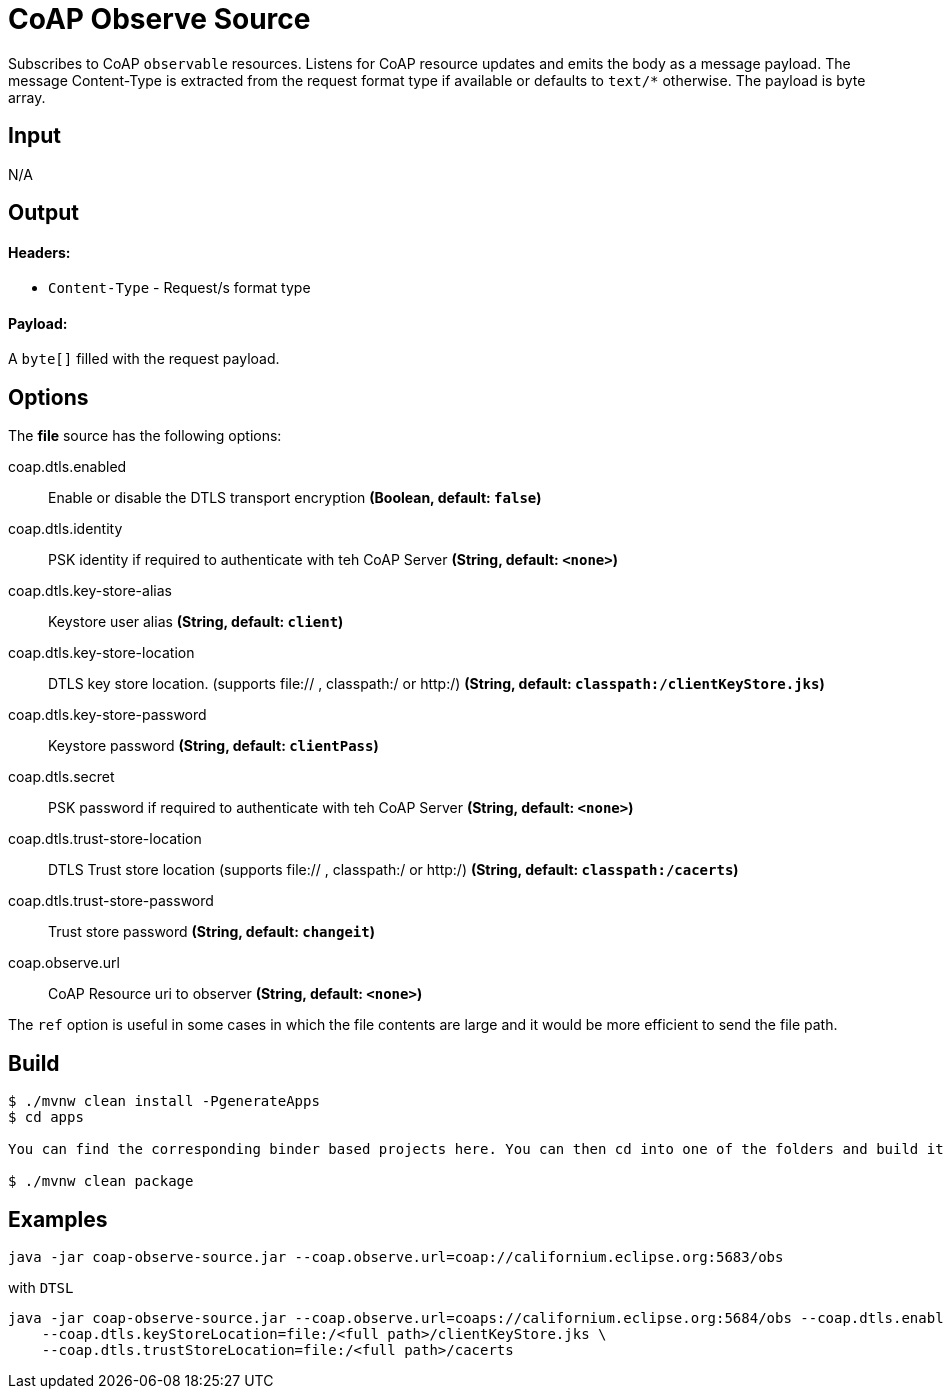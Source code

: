 //tag::ref-doc[]
= CoAP Observe Source

Subscribes to CoAP `observable` resources. Listens for CoAP resource updates and emits the body as a message payload.
The message Content-Type is extracted from the request format type if available or defaults to `text/*` otherwise.
The payload is byte array.

== Input

N/A

== Output

==== Headers:

* `Content-Type` - Request/s format type

==== Payload:

A `byte[]` filled with the request payload.

== Options

The **$$file$$** $$source$$ has the following options:

//tag::configuration-properties[]
$$coap.dtls.enabled$$:: $$Enable or disable the DTLS transport encryption$$ *($$Boolean$$, default: `$$false$$`)*
$$coap.dtls.identity$$:: $$PSK identity if required to authenticate with teh CoAP Server$$ *($$String$$, default: `$$<none>$$`)*
$$coap.dtls.key-store-alias$$:: $$Keystore user alias$$ *($$String$$, default: `$$client$$`)*
$$coap.dtls.key-store-location$$:: $$DTLS key store location. (supports file:// , classpath:/ or http:/)$$ *($$String$$, default: `$$classpath:/clientKeyStore.jks$$`)*
$$coap.dtls.key-store-password$$:: $$Keystore password$$ *($$String$$, default: `$$clientPass$$`)*
$$coap.dtls.secret$$:: $$PSK password if required to authenticate with teh CoAP Server$$ *($$String$$, default: `$$<none>$$`)*
$$coap.dtls.trust-store-location$$:: $$DTLS Trust store location (supports file:// , classpath:/ or http:/)$$ *($$String$$, default: `$$classpath:/cacerts$$`)*
$$coap.dtls.trust-store-password$$:: $$Trust store password$$ *($$String$$, default: `$$changeit$$`)*
$$coap.observe.url$$:: $$CoAP Resource uri to observer$$ *($$String$$, default: `$$<none>$$`)*
//end::configuration-properties[]

The `ref` option is useful in some cases in which the file contents are large and it would be more efficient to send the file path.

== Build

```
$ ./mvnw clean install -PgenerateApps
$ cd apps

You can find the corresponding binder based projects here. You can then cd into one of the folders and build it:

$ ./mvnw clean package
```

== Examples

```
java -jar coap-observe-source.jar --coap.observe.url=coap://californium.eclipse.org:5683/obs
```

with `DTSL`
```
java -jar coap-observe-source.jar --coap.observe.url=coaps://californium.eclipse.org:5684/obs --coap.dtls.enabled=true \
    --coap.dtls.keyStoreLocation=file:/<full path>/clientKeyStore.jks \
    --coap.dtls.trustStoreLocation=file:/<full path>/cacerts
```

//end::ref-doc[]
